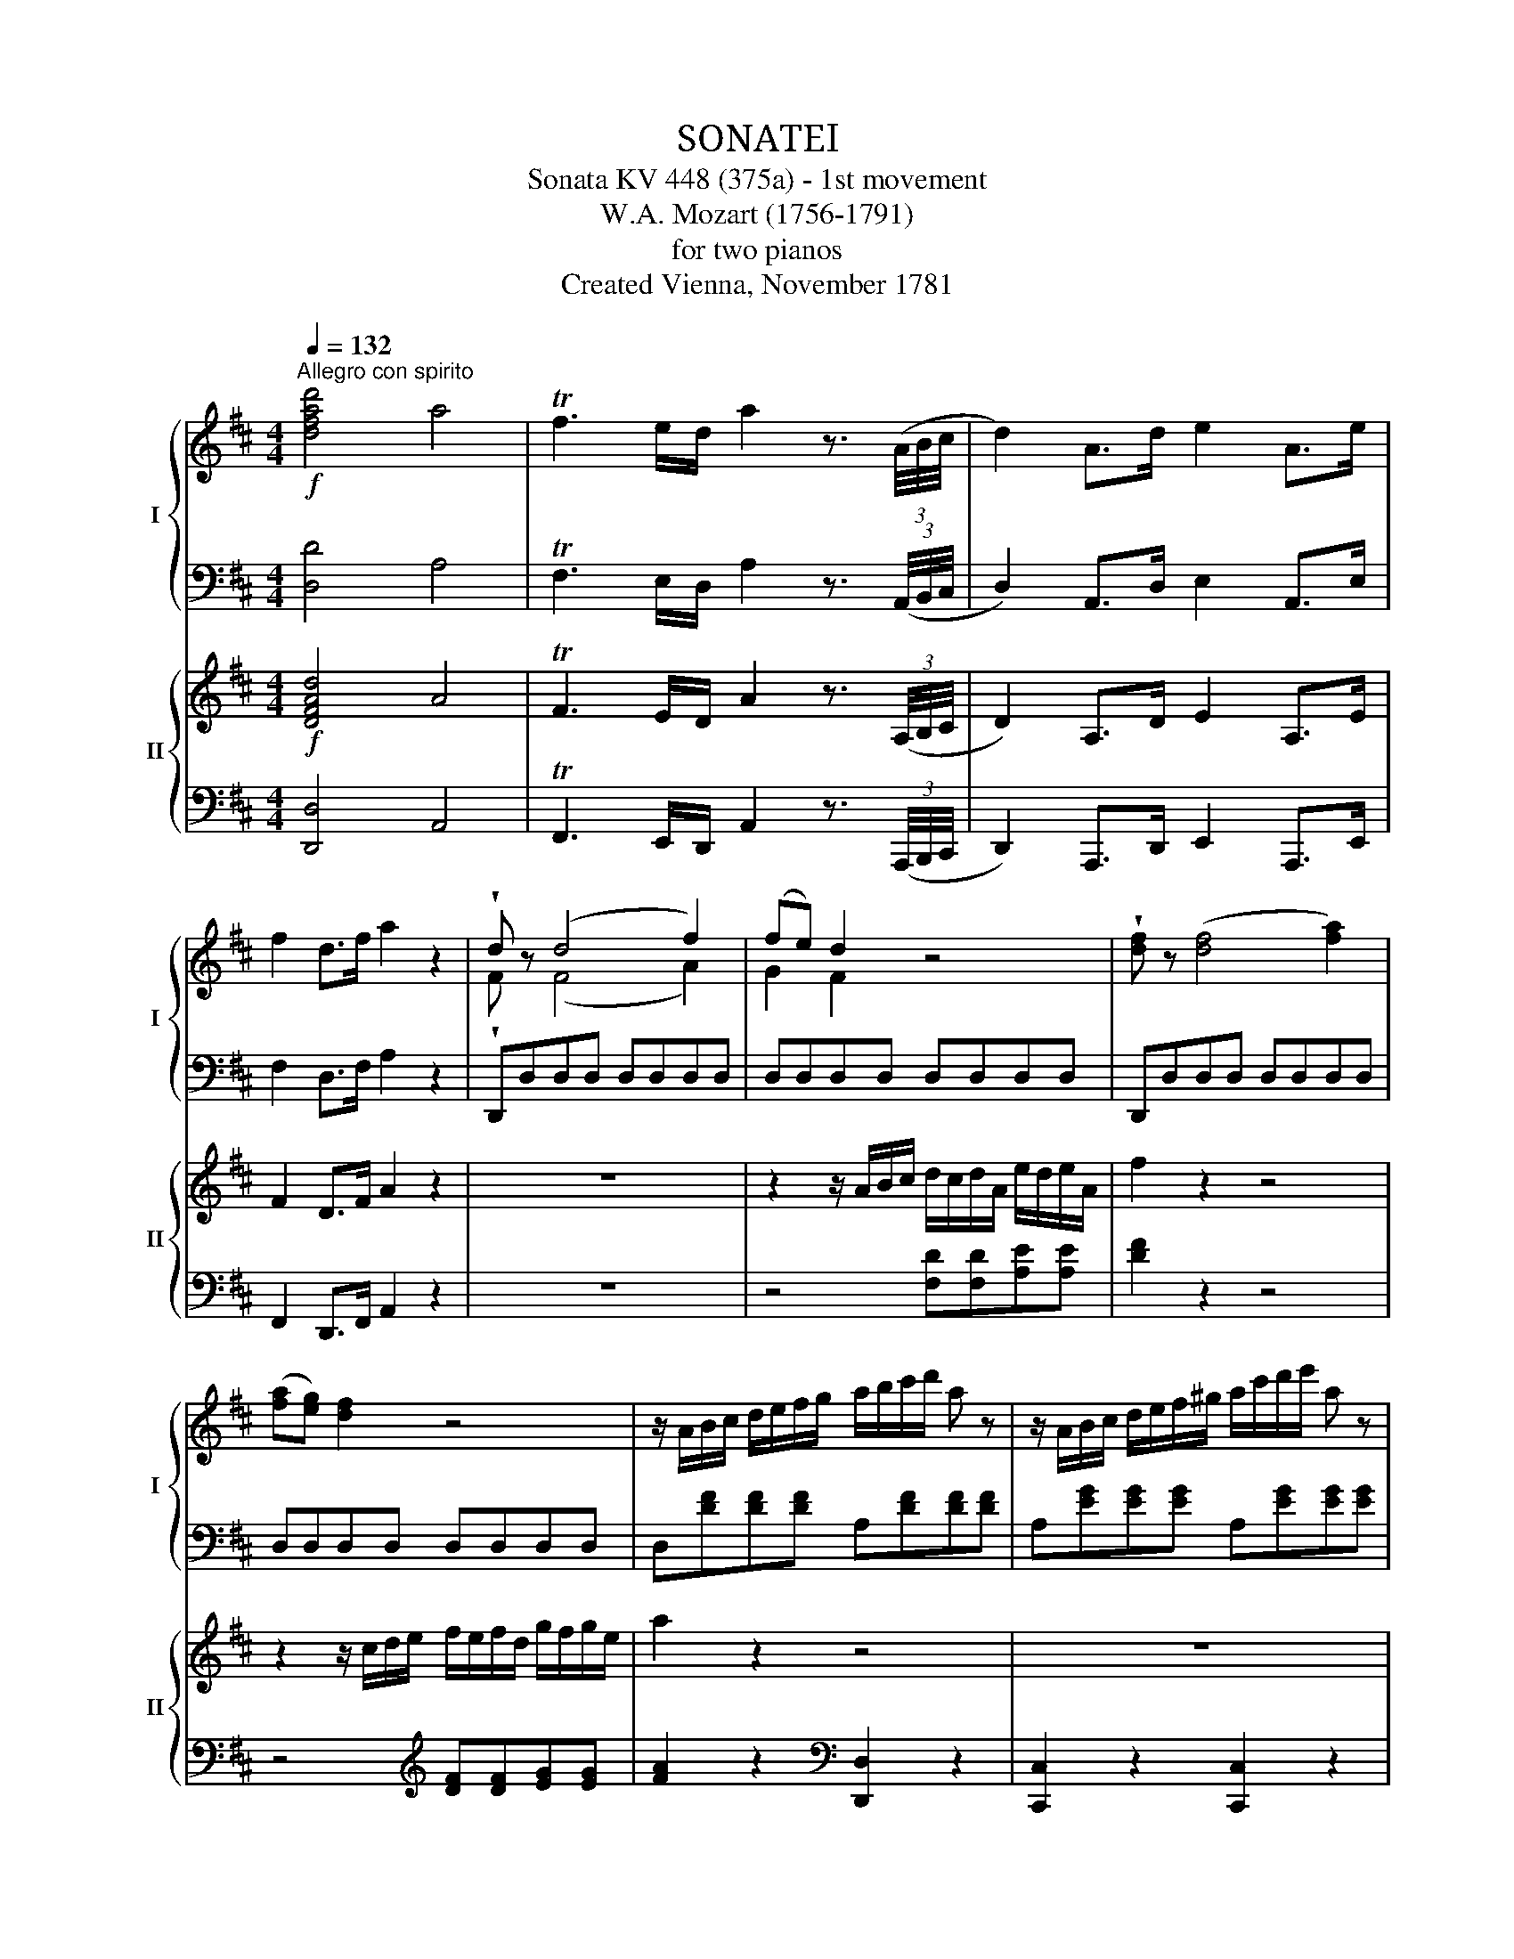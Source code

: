 X:1
T:SONATEⅠ
T:Sonata KV 448 (375a) - 1st movement
T:W.A. Mozart (1756-1791)
T:for two pianos
T:Created Vienna, November 1781
%%score { ( 1 3 ) | ( 2 4 ) } { ( 5 8 ) | ( 6 7 ) }
L:1/8
Q:1/4=132
M:4/4
K:D
V:1 treble nm="I" snm="I"
V:3 treble 
V:2 bass 
V:4 bass 
V:5 treble nm="II" snm="II"
V:8 treble 
V:6 bass 
V:7 bass 
V:1
"^Allegro con spirito"!f! [dfad']4 a4 | Tf3 e/d/ a2 z3/2 (3(A/4B/4c/4 | d2) A>d e2 A>e | %3
 f2 d>f a2 z2 | !wedge!d z (d4 f2) | (fe) d2 z4 | !wedge![df] z (([df]4 [fa]2)) | %7
 ([fa][eg]) [df]2 z4 | z/ A/B/c/ d/e/f/g/ a/b/c'/d'/ a z | z/ A/B/c/ d/e/f/^g/ a/c'/d'/e'/ a z | %10
 z/ A/B/c/ d/e/f/=g/ a/b/c'/d'/ a z | b/d'/b/d'/ e/g/e/g/ f/a/f/a/ c/e/c/e/ | d2 z2 z2 a/b/c'/d'/ | %13
 a2 z2 z2 a/c'/d'/e'/ | a2 z2 z2 a/b/c'/d'/ | b/d'/b/d'/ e/g/e/g/ f/a/f/a/ c/e/c/e/ | %16
 d2 d'/a/f/d/ a/f/d/A/ f/d/A/F/ | d/A/F/D/ C/D/C/D/ C/D/C/D/ C/D/C/D/ | %18
 B, z b/f/d/B/ f/d/B/F/ d/B/F/D/ | B/F/D/B,/ ^A,/B,/A,/B,/ A,/B,/A,/B,/ A,/B,/A,/B,/ | %20
 G, z g/d/B/G/ d/B/G/D/ B/G/D/B,/ | G/D/B,/G,/ F,/G,/F,/G,/ F,/G,/F,/G,/ F,/G,/F,/G,/ | %22
 ^G,A,/B,/ C/D/E/F/ ^G/A/B/c/ d/e/f/^g/ | a2 z2 [FA^d]2 z2 | [^GBe]2 z2{/^D} E4 |{/^D} E4{/D} E4 | %26
{/^D} E4{/D} E4 |{/^D} E4{/D} E4 |{/^D} E4{/D} E4 | ^G/B/e/^g/ F/B/=d/f/ E/A/c/e/ D/^G/B/d/ | %30
 c z (b/a/^g/a/ g/f/^e/f/ =e/d/c/d/) | ce/c/ aa Bd/B/ ^gg | a/e/c/e/ ac' [cea]2 z2 | z8"_dolce" | %34
 z4 z2!p!{/^d} e2 | z8 | z4 z2!p!{/^d} e2 | z8 | z4 z2!p!{/^d} e2 | z8 | %40
 z A/c/ B/d/c/e/ d/f/e/^g/ f/a/g/b/ |!mf! (a^gfe) !wedge!a2 !wedge!b2 | (c'4- c'e'd'b) | %43
 (a^gfe) !wedge!a2 !wedge!b2 | (d'4 (c'>d')) (b>c') | (a^g)(Tfe) !wedge!a2 !wedge!b2 | %46
 (c'4- c'e')(d'b) | (ba)!p! a2 (a2{/c'} b2) | a2 z2 z4 | %49
!p! B,/^A,/B,/A,/ B,/A,/B,/A,/ B,/C/D/E/ F/G/=A/B/ | (B4 A>)!wedge!G!wedge!F>!wedge!E | %51
 D/C/D/C/ D/C/D/C/ D/E/F/G/ A/B/c/d/ |!<(! (d4 c>)!wedge!B!wedge!A>!wedge!G | %53
 F/^E/F/E/ F/E/F/E/ F/G/A/B/ c/d/=e/f/!<)! |!f! D/C/D/C/ D/C/D/C/ D/E/F/^G/ A/B/c/d/ | %55
 [cea] z [cea] z [cea] z [cea] z | [fac'] z [fac'] z [fac'] z [fac'] z | %57
 [fad'] z [fad'] z [fad'] z [fad'] z | [fbd'] z [fbd'] z [fbd'] z [fbd'] z | %59
 ^G/A/B/A/ G/E/F/G/ A/B/c/B/ c/B/A/G/ | F/^G/A/G/ F/D/E/F/ G/A/B/A/ G/F/E/D/ | %61
 C/E/D/C/ D/E/F/^G/ A/B/c/d/ e/f/^g/a/ | f/^g/f/e/ d/c/B/A/ ^G/A/G/F/ E/D/C/B,/ | %63
 A,/C/E/A/ c/A/e/c/ a/e/c'/a/ !wedge!e'!wedge!e' | (e'f) f3 (^a/b/ d')!wedge!d' | %65
 (d'e) e3 (^g/a/ c')!wedge!c' | (c'd) d3 (^^f/^g/ b)!wedge!b | (bc) c3 (^e/f/ a)!wedge!a | %68
 (aB) z .B z .B z TB | (a=c) z .c z .c z Tc | ^c/A/e/c/ a/e/c'/a/ e'/c'/a/e/ a/e/c/A/ | %71
 c4 TB3 A/B/ | A2 z/ A/B/c/ d/e/f/^g/ a/b/c'/a/ | !wedge!d'!wedge!b f2- f/^g/a/f/ g/a/b/g/ | %74
 a2 z/ A/B/c/ d/e/f/^g/ a/b/c'/a/ | !wedge!d'!wedge!b f2- f/^g/a/f/ g/a/b/g/ | %76
 a/c/e/a/ c'/e/a/c'/ !wedge!e'!wedge!e' z [Bde^g] | [cea]2 z2 z2 [Bde^g]2 | %78
 !arpeggio![Acea]2 !arpeggio![ceac']2 !arpeggio![eac'e']2 !arpeggio![ceac']2 | %79
 !arpeggio![Acea]2 A,>A, A,2 z2 :: z8 | z8 | z8 | z8 |!f! a4 ^g2 f2 | ^d2 e3 A=dc | ^B2 c3 F=BA | %87
 ^G2 A2 Td3 c/d/ | c/A/d/B/ e/c/f/d/ =g/e/a/f/ b/g/c'/a/ | %89
!ff! [d=f]/d'/[df]/d'/ [df]/d'/[df]/d'/ [df]/d'/[df]/d'/ [df]/d'/[df]/d'/ | %90
 e/d'/e/d'/ e/^c'/e/c'/ ^f/=c'/f/c'/ g/b/g/b/ | =c/_b/c/b/ c/a/c/a/ _B/a/B/a/ B/g/B/g/ | %92
 A/g/A/g/ A/=f/A/f/ e/a/e/a/ ^g/d'/g/d'/ |"_dolce" [ea^c']2 z2 z4 | z8 |"_dolce" d'4 c'2 =b2 | %96
 ^a2 b3 d' ^gb | a2 z2 z4 | z8 |{/d} d'2- d'3/2(e'/4d'/4 c'3/2)(d'/4c'/4 b3/2)(c'/4b/4 | %100
 ^a)!wedge!c' (b2- b/c'/d'/b/) (^g/=a/b/g/) | a z (f/a/^g/b/ a) z z2 | %102
 z2 (f/a/^g/b/ a)!wedge!a z2 | z2 (a^ab^d) z2 | z2 (efg^A) z2 | %105
 G,/C/E/C/ E/C/E/C/ G,/C/E/C/ E/C/E/C/ | G,/C/E/C/ E/C/E/C/ G,/C/E/C/ E/C/E/C/ | %107
 G,2 z2 z2 z!f! .[bd'] | .[ac'].[gb].[fa].[gb] .[fa].[eg].[df].[ce] | [dfad']4 a4 | %110
 Tf3 e/d/ a2 z3/2 (3(A/4B/4c/4 | d2) A>d e2 A>e | f2 d>f a2 z2 | !wedge!d z (d4 f2) | (fe) d2 z4 | %115
 !wedge!f z (f4 a2) | ([fa][eg]) [df]2 z4 | z/ A/B/c/ d/e/f/g/ a/b/c'/d'/ a z | %118
 z/ A/B/c/ d/e/f/^g/ a/c'/d'/e'/ a z | z/ A/B/c/ d/e/f/=g/ a/b/c'/d'/ a z | %120
 b/d'/b/d'/ e/g/e/g/ f/a/f/a/ c/e/c/e/ | d2 z2 z2 a/b/c'/d'/ | a2 z2 z2 a/c'/d'/e'/ | %123
 a2 z2 z2 a/b/c'/d'/ | b2 z2 z2 b/=c'/^c'/d'/ | =c'2 z2 z2 c'/a/c'/a/ | %126
 b z d'/b/g/d/ b/g/d/B/ g/d/B/G/ | B/G/D/B,/ ^A,/B,/A,/B,/ A,/B,/A,/B,/ A,/B,/A,/B,/ | %128
 G, z b/g/e/B/ g/e/B/G/ e/B/G/E/ | G/E/B,/G,/[K:bass] F,/G,/F,/G,/ F,/G,/F,/G,/ F,/G,/F,/G,/ | %130
 E, z[K:treble] g/e/^c/G/ e/c/G/E/ c/G/E/C/ | %131
[K:bass] E/C/G,/E,/ ^D,/E,/D,/E,/ D,/E,/D,/E,/ D,/E,/D,/E,/ | %132
 F,G,/A,/[K:treble] B,/C/D/E/ F/G/A/B/ c/d/e/f/ | [d^g]2 z2 [Bdg]2 z2 | a/e/c/e/ ac' [cea]2 z2 | %135
!p!"_dolce" (dcBA) !wedge!d2 !wedge![Ae]2 | ([Ae]2{/g} [df]2) [ce]2 z2 | (dcBA) (d2 [ea]2) | %138
 ([eg]2 T[df]2) [ce]2 z2 | (dc)(TBA) !wedge!d2 !wedge![Ae]2 | ([Ae]2{/g} [df]2) [ce]2 z2 | %141
 (a>f) (e>g) (d2{/f} [ce]2) | d2 z2 z4 | z8 |!p! A/a/A/a/ A/a/A/a/ A/a/A/a/ A/a/A/a/ | %145
 A/a/A/a/ A/a/A/a/ A/a/A/a/ A/a/A/a/ |!<(! A/a/A/a/ A/a/A/a/ A/a/A/a/ A/a/A/a/ | %147
 A/a/A/a/ A/a/A/a/ A/a/A/a/ A/a/A/a/!<)! |!f! A/a/A/a/ A/a/A/a/ A/a/A/a/ c/c'/c/c'/ | %149
 d'2!p! [Bd]2 ([Ad]2{/f} [ce]2) | d2 z2 z4 |!p! E/^D/E/D/ E/D/E/D/ E/F/G/A/ B/=c/=d/e/ | %152
 (e4 d>)!wedge!=c!wedge!B>!wedge!A | G/F/G/F/ G/F/G/F/ G/A/B/=c/!<(! d/e/f/g/ | %154
 (g4!<)! f>)!wedge!e!wedge!d>!wedge!=c | B/^A/B/A/ B/A/B/A/ B/=c/d/e/ f/g/=a/b/ | %156
!f! G/F/G/F/ G/F/G/F/ G/A/B/^c/ d/e/f/g/ | [fad'] z [fad'] z [fad'] z [fad'] z | %158
 [fbd'] z [fbd'] z [fbd'] z [fbd'] z | [gbd'] z [dgb] z [dgb] z [dgb] z | %160
 [egb] z [Beg] z [Beg] z [Beg] z | c/d/e/d/ c/A/B/c/ d/e/f/e/ f/e/d/c/ | %162
 B/c/d/c/ B/G/A/B/ c/d/e/d/ c/B/A/G/ | F/A/G/F/ G/A/B/c/ d/e/f/g/ a/b/c'/d'/ | %164
 b/c'/b/a/ g/f/e/d/ c/d/c/B/ A/G/F/E/ | F/A,/F/A,/ F/D/A/F/ d/A/f/d/ !wedge!a!wedge!a | %166
 (aB) B3 (^d/e/ g)!wedge!g | (gA) A3 (c/=d/ f)!wedge!f | (fG) G3 (^b/c'/ e')!wedge!e' | %169
 (e'f) f3 (^a/=b/ d')!wedge!d' | (d'e) z .e z .e z Te | (d'=f) z .f z .f z Tf | %172
 ^f/d/A/d/ f/d/a/f/ d'/a/f/d/ a/f/d/A/ | f4 Te3 d/e/ |!p!{/d} d'4 c'2 b2 | ^g2 a3 d=gf | %176
 ^e2 f3 B=ed | c2 d2 (fe)!wedge!c!wedge!A | %178
!f! [df]/d'/[df]/d'/ [df]/d'/[df]/d'/ [df]/d'/[df]/d'/ [df]/d'/[df]/d'/ | %179
 e/d'/e/d'/ e/c'/e/c'/ f/=c'/f/c'/ g/b/g/b/ | ^c/b/c/b/ c/^a/c/a/ ^d/=a/d/a/ e/^g/e/g/ | %181
 =g2 f3 Bed | [E_Bc]2 [FAd]2 z4 | z2 f3 _Bed | c2 z2 z4 | [df][df][fa][fa] [eg][eg][ce][ce] | %186
 d2 z/ c'/d'/c'/ d'/e'/=c'/d'/ b/c'/a/b/ | g2 z/ g/a/b/ a/b/g/a/ f/g/e/f/ | %188
 d2 z/ c'/d'/c'/ d'/e'/=c'/d'/ b/c'/a/b/ | g2 z/ g/a/b/ a/b/g/a/ f/g/e/f/ | %190
 d/F/A/d/ f/A/d/f/ !wedge!a!wedge!a z [EGAc] | [FAd]2 z2 z2 [EGAc]2 | %192
 d/D/F/A/ d/F/A/d/ f/A/d/f/ a/f/a/f/ | d2 [dfa]2 D2 z2 :| %194
V:2
 [D,D]4 A,4 | TF,3 E,/D,/ A,2 z3/2 (3(A,,/4B,,/4C,/4 | D,2) A,,>D, E,2 A,,>E, | F,2 D,>F, A,2 z2 | %4
 D,,D,D,D, D,D,D,D, | D,D,D,D, D,D,D,D, | D,,D,D,D, D,D,D,D, | D,D,D,D, D,D,D,D, | %8
 D,[DF][DF][DF] A,[DF][DF][DF] | A,[EG][EG][EG] A,[EG][EG][EG] | A,[DF][DF][DF] A,[DF][DF][DF] | %11
 z2 [G,,G,]2 [A,,A,]2 [A,,,A,,]2 | [D,,D,]2 z2 [D,,D,]2 z2 | [C,,C,]2 z2 [C,,C,]2 z2 | %14
 [D,,D,]2 z2 [D,,D,]2 z2 | z2 G2 A2 A,2 | D,/D/F,/D/ A,/D/F,/D/ D,/D/F,/D/ A,/D/F,/D/ | %17
 D,D,A,,F,, D,,F,,A,,D, | B,,/B,/D,/B,/ F,/B,/D,/B,/ B,,/B,/D,/B,/ F,/B,/D,/B,/ | %19
 B,,B,,F,,D,, B,,,D,,F,,B,, | G,,/G,/B,,/G,/ D,/G,/B,,/G,/ G,,/G,/B,,/G,/ D,/G,/B,,/G,/ | %21
 G,,G,,D,,B,,, G,,,B,,,D,,G,, | [^G,,,^G,,]4 [E,,E,]4 | [A,,A,]2 z2 [F,A,^D]2 z2 | %24
 [E,^G,B,E]2 z2 [E,,E,]4 | [E,,E,]4 [E,,E,]4 | [E,,E,]4 [E,,E,]4 | [E,,E,]4 [E,,E,]4 | %28
 [E,,E,]4 [E,,E,]4 | [E,,E,]2 [=D,,=D,]2 [C,,C,]2 [B,,,B,,]2 | x2 A,4 A,2 | A,A,CC DDB,B, | %32
 A,E,C,E, A,,2 z2 | z8 | z8 | z8 | z8 | z8 | z8 | z8 | z8 | z8 | %42
 (A,^G,F,E,) !wedge!A,2 !wedge!B,2 | (C4- CEDB,) | (A,^G,F,E,) !wedge!A,2 !wedge!B,2 | %45
 (D4 C>D) (B,>C) | (A,^G,)(TF,E,) !wedge!A,2 [^E,G,]2 | A,2[K:treble] =c2 (^c2 =d2) | c2 z2 z4 | %49
[K:bass] A,,,A,,A,,A,, A,,A,,A,,A,, | A,,2 z2 z4 | A,,,A,,A,,A,, A,,A,,A,,A,, | A,,2 z2 z4 | %53
[K:treble] D/C/D/C/ D/C/D/C/ D/=E/F/G/ A/B/c/d/ | B,/^A,/B,/A,/ B,/A,/B,/A,/ B,/C/D/E/ F/^G/=A/B/ | %55
 C/^B,/C/B,/ C/B,/C/B,/ C/D/E/F/ ^G/A/=B/c/ | A,/^G,/A,/G,/ A,/G,/A,/G,/ A,/B,/C/D/ E/F/^G/A/ | %57
[K:bass] F,/^E,/F,/E,/ F,/E,/F,/E,/ F,/^G,/A,/B,/ C/D/=E/F/ | %58
 D,/C,/D,/C,/ D,/C,/D,/C,/ D,/E,/F,/^G,/ A,/B,/C/D/ | %59
 ^G,/A,/B,/A,/ G,/E,/F,/G,/ A,/B,/C/B,/ C/B,/A,/G,/ | %60
 F,/^G,/A,/G,/ F,/D,/E,/F,/ G,/A,/B,/A,/ G,/F,/E,/D,/ | %61
 C,/E,/D,/C,/ D,/E,/F,/^G,/ A,/B,/C/D/ E/F/^G/A/ | %62
 F/^G/F/E/ D/C/B,/A,/ ^G,/A,/G,/F,/ E,/D,/C,/B,,/ | A,,2 z2 z2 !wedge![C,C]!wedge![B,,B,] | %64
 [^A,,^A,]4 [B,,B,]4 | [^G,,^G,]4 [=A,,=A,]4 | [F,,F,]4 [^G,,^G,]4 | %67
 [=F,,=F,]4 [^F,,^F,]3 [E,,E,] | [D,,D,] z [D,,D,] z [D,,D,] z [D,,D,] z | %69
 [^D,,^D,] z [D,,D,] z [D,,D,] z [D,,D,] z | [E,,E,]2 z2 z4 | %71
 E,/E/^D/E/ F/E/D/E/ E,/=D/C/D/ E/D/C/D/ |[K:treble] [A,C][A,C][A,A][A,A] [B,^G][B,G][C=G][EG] | %73
 [DF][DF][DF][DF] [B,D][B,D][B,D][B,D] | [A,C][A,C][A,A][A,A] [B,^G][B,G][C=G][EG] | %75
 [DF][DF][DF][DF] [B,D][B,D][B,D][B,D] | [A,C]E/A/ c/E/A/c/ !wedge!e!wedge!e z[K:bass] [E,E] | %77
 [A,,A,]2 z2 z2 [E,,E,]2 | A,,/A,,,/C,,/E,,/ A,,/C,,/E,,/A,,/ C,/E,,/A,,/C,/ E,/C,/E,/C,/ | %79
 A,,2 A,,,2 A,,,2 z2 :: z8 | z8 | z8 | z8 |[K:treble] A4 ^G2 F2 | ^D2 E3 A,=DC | %86
[K:bass] ^B,2 C3 F,=B,A, | ^G,2 A,2 TD3 C/D/ | [A,C][B,D][CE][DF][K:treble] [E=G][FA][GB][Ac] | %89
[K:bass] [D,D]4 [=C,=C]2 [_B,,_B,]2 | [^G,,^G,]2 [A,,A,]3 [D,,D,] [=G,,=G,][=F,,=F,] | %91
[K:bass] [E,,E,]2 [=F,,=F,]3 [_B,,,_B,,] [E,,E,][D,,D,] | %92
 [^C,,^C,]2 [D,,D,]2 [=C,,=C,]2 [_B,,,_B,,]2 | [A,,,A,,]2 z2 z4 | z8 | %95
 [A,^F][A,F][A,F][A,F] [A,E][A,E][A,D][A,D] | [A,C][A,C][A,D][A,D] [A,D][A,D][A,B,][A,B,] | %97
 [A,C]2 z2 z4 | z8 | [A,F][A,F][A,F][A,F] [A,E][A,E][A,D][A,D] | %100
 [A,C][A,C][A,D][A,D] [A,D][A,D][A,B,][A,B,] | C z (D2 C) z z2 | z2 (D2 C) z z2 | z8 | z8 | %105
!pp! [A,,,A,,]8 | A,,,8 | A,,,2 z2 z4 | %108
 A,,/A,/A,,/A,/ A,,/A,/A,,/A,/ A,,/A,/A,,/A,/ A,,/A,/A,,/A,/ | D4 A,4 | %110
 TF,3 E,/D,/ A,2 z3/2 (3(A,,/4B,,/4C,/4 | D,2) A,,>D, E,2 A,,>E, | F,2 D,>F, A,2 z2 | %113
 D,,D,D,D, D,D,D,D, | D,D,D,D, D,D,D,D, | D,,D,D,D, D,D,D,D, | D,D,D,D, D,D,D,D, | %117
 D,[DF][DF][DF] A,[DF][DF][DF] | A,[EG][EG][EG] A,[EG][EG][EG] | A,[DF][DF][DF] A,[DF][DF][DF] | %120
 z2 [G,,G,]2 [A,,A,]2 [A,,,A,,]2 | [D,,D,]2 z2 [D,,D,]2 z2 | [C,,C,]2 z2 [C,,C,]2 z2 | %123
 [=C,,=C,]2 z2 [C,,C,]2 z2 | [B,,,B,,]2 z2 [B,,,B,,]2 z2 | [F,,F,]2 z2 [F,,F,]2 z2 | %126
 G,,/G,/B,,/G,/ D,/G,/B,,/G,/ G,,/G,/B,,/G,/ D,/G,/B,,/G,/ | G,,G,D,B,, G,,B,,D,G, | %128
 E,,/E,/G,,/E,/ B,,/E,/G,,/E,/ E,,/E,/G,,/E,/ B,,/E,/G,,/E,/ | E,,E,B,,G,, E,,G,,B,,E, | %130
 ^C,,/^C,/E,,/C,/ A,,/C,/E,,/C,/ C,,/C,/E,,/C,/ A,,/C,/E,,/C,/ | A,,,A,,E,,C,, A,,,C,,E,,A,, | %132
 D,,/D,/E,/F,/ G,/A,/B,/C/[K:treble] D/E/F/G/ A/B/c/d/ | B2 z2[K:bass] [B,,B,]2 z2 | %134
 A,E,C,E, A,,2 z2 | z4 z2[K:treble] G2 | (G2 F2) E2 z2 | z4 z2 [CA]2 | [DA]4 [A,A]2 z2 | z4 z2 G2 | %140
 (G2 F2) E2 z2 |[K:bass] ([F,D]2 [G,E]2) ([A,F]2 [A,G]2) | [DF]2 z2 z4 | z8 | z8 | z8 | z8 | z8 | %148
 z8 | z2 =F2 (^F2 =G2) | [DF]2 z2 z4 | D,,D,D,D, D,D,D,D, | D,2 z2 z4 | D,,D,D,D, D,D,D,D, | %154
 D,2 z2 z4 |[K:treble] G/F/G/F/ G/F/G/F/ G/=A/B/=c/ d/e/f/g/ | %156
 E/^D/E/D/ E/D/E/D/ E/F/G/A/ B/^c/d/e/ | F/^E/F/E/ F/E/F/E/ F/G/A/B/ c/d/=e/f/ | %158
 D/C/D/C/ D/C/D/C/ D/E/F/G/ A/B/c/d/ | B,/^A,/B,/A,/ B,/A,/B,/A,/ B,/C/D/E/ F/G/=A/B/ | %160
[K:bass] G,/F,/G,/F,/ G,/F,/G,/F,/ G,/A,/B,/C/ D/E/F/G/ | C/D/E/D/ C/A,/B,/C/ D/E/F/E/ F/E/D/C/ | %162
 B,/C/D/C/ B,/G,/A,/B,/ C/D/E/D/ C/B,/A,/G,/ | %163
 F,/A,/G,/F,/ G,/A,/B,/C/[K:treble] D/E/F/G/ A/B/c/d/ | %164
 B/c/B/A/ G/F/E/D/[K:bass] C/D/C/B,/ A,/G,/F,/E,/ | D,2 z2 z2 !wedge![F,,F,]!wedge![E,,E,] | %166
 [^D,,^D,]4 [E,,E,]4 | [C,,C,]4 [=D,,=D,]4 | [B,,,B,,]4 [C,,C,]4 | [^A,,^A,]4 [B,,B,]3 [=A,,=A,] | %170
 [G,,G,] z [G,,G,] z [G,,G,] z [G,,G,] z | [^G,,^G,] z [G,,G,] z [G,,G,] z [G,,G,] z | %172
 [A,,A,]2 z2 z4 |[K:treble] A,/A/^G/A/ B/A/G/A/ A,/=G/F/G/ A/G/F/G/ |{/F} d4 c2 B2 | ^G2 A3 D=GF | %176
 ^E2 F3 B,=ED | C2 D2 (FE)!wedge!C!wedge!A, |[K:bass] [D,D]4 [C,C]2 [B,,B,]2 | %179
 [^G,,^G,]2 [A,,A,]3 [D,,D,][=G,,=G,][F,,F,] | [^E,,^E,]2 [F,,F,]3 [B,,,B,,][=E,,=E,][D,,D,] | %181
 C,,/C,/C,,/C,/ D,,/D,/D,,/D,/ G,,/G,/G,,/G,/ G,,/G,/G,,/G,/ | G,,/G,/G,,/G,/ [F,,F,]2 z4 | %183
 z2 F,,/F,/F,,/F,/ G,,/G,/G,,/G,/ G,,/G,/G,,/G,/ | G,,2 z2 z4 | %185
[K:treble] [DF][DF][FA][FA] [EG][EG][CE][CE] | [DF][DF][DF][DF] [EG][FA][GB][A=c] | %187
 [Bd][GB][EG][DF] [^CE][A,C][B,D][CE] | [DF][DF][DF][DF] [EG][FA][GB][A=c] | %189
 [Bd][GB][EG][DF] [^CE][A,C][B,D][CE] |[K:bass] D/F,/A,/D/ F/A,/D/F/ !wedge!A!wedge!A z [A,,A,] | %191
 [D,,D,]2 z2 z2 [A,,,A,,]2 | D,,F,,/A,,/ D,/F,,/A,,/D,/ F,/A,,/D,/F,/ A,/F,/A,/F,/ | %193
 D,2 D2 [D,,D,]2 z2 :| %194
V:3
 x8 | x8 | x8 | x8 | !wedge!F x (F4 A2) | G2 F2 x4 | x8 | x8 | x8 | x8 | x8 | x8 | x8 | x8 | x8 | %15
 x8 | x8 | x8 | x8 | x8 | x8 | x8 | x8 | x8 | x8 | x8 | x8 | x8 | x8 | x8 | x8 | x8 | x8 | x8 | %34
 x8 | x8 | x8 | x8 | x8 | x8 | x8 | x8 | e8 | x8 | e8 | x8 | e4- e2 d2 | c2 f2 (e2 ^g2) | x8 | x8 | %50
 x8 | x8 | x8 | x8 | x8 | x8 | x8 | x8 | x8 | x8 | x8 | x8 | x8 | x8 | x8 | x8 | x8 | x8 | x8 | %69
 x8 | x8 | x8 | x8 | x8 | x8 | x8 | x8 | x8 | x8 | x8 :: x8 | x8 | x8 | x8 | x8 | x8 | x8 | x8 | %88
 x8 | x8 | x8 | x8 | x8 | x8 | x8 | x8 | x8 | x8 | x8 | x8 | x8 | x8 | x8 | x8 | x8 | x8 | x8 | %107
 x8 | x8 | x8 | x8 | x8 | x8 | !wedge!F x (F4 A2) | G2 F2 x4 | !wedge!d x (d4 f2) | x8 | x8 | x8 | %119
 x8 | x8 | x8 | x8 | x8 | x8 | x8 | x8 | x8 | x8 | x2[K:bass] x6 | x2[K:treble] x6 |[K:bass] x8 | %132
 x2[K:treble] x6 | x8 | x8 | x8 | x8 | x8 | x8 | x8 | x8 | x8 | x8 | x8 | x8 | x8 | x8 | x8 | x8 | %149
 x8 | x8 | x8 | x8 | x8 | x8 | x8 | x8 | x8 | x8 | x8 | x8 | x8 | x8 | x8 | x8 | x8 | x8 | x8 | %168
 x8 | x8 | x8 | x8 | x8 | x8 | x8 | x8 | x8 | x8 | x8 | x8 | x8 | [Ae]2 [A=d]2 [GB]4 | x8 | %183
 x2 [Ad]2 [G_B]4 | [E_B]2 x2 x4 | x8 | x8 | x8 | x8 | x8 | x8 | x8 | x8 | x8 :| %194
V:4
 x8 | x8 | x8 | x8 | x8 | x8 | x8 | x8 | x8 | x8 | x8 | x8 | x8 | x8 | x8 | x8 | x8 | x8 | x8 | %19
 x8 | x8 | x8 | x8 | x8 | x8 | x8 | x8 | x8 | x8 | x8 | [A,,,A,,]A,, C,C, D,D, F,F, | %31
 E,E,E,E, E,E,E,E, | x8 | x8 | x8 | x8 | x8 | x8 | x8 | x8 | x8 | x8 | x8 | x8 | x8 | x8 | x8 | %47
 F,2[K:treble] ^D2 =E4 | A2 x2 x4 |[K:bass] x8 | x8 | x8 | x8 |[K:treble] x8 | x8 | x8 | x8 | %57
[K:bass] x8 | x8 | x8 | x8 | x8 | x8 | x8 | x8 | x8 | x8 | x8 | x8 | x8 | x8 | x8 |[K:treble] x8 | %73
 x8 | x8 | x8 | x7[K:bass] x | x8 | x8 | x8 :: x8 | x8 | x8 | x8 |[K:treble] x8 | x8 |[K:bass] x8 | %87
 x8 | x4[K:treble] x4 |[K:bass] x8 | x8 |[K:bass] x8 | x8 | x8 | x8 | x8 | x8 | x8 | x8 | x8 | x8 | %101
 A, x A,2- A, x x2 | x2 A,2- A, x x2 | x8 | x8 | x8 | x8 | x8 | x8 | x8 | x8 | x8 | x8 | x8 | x8 | %115
 x8 | x8 | x8 | x8 | x8 | x8 | x8 | x8 | x8 | x8 | x8 | x8 | x8 | x8 | x8 | x8 | x8 | %132
 x4[K:treble] x4 | x4[K:bass] x4 | x8 | x4 x2[K:treble] C2 | D4 A,2 x2 | x8 | x8 | x4 x2 C2 | %140
 D4 A,2 x2 |[K:bass] x8 | x8 | x8 | x8 | x8 | x8 | x8 | x8 | x2 ^G,2 A,4 | x8 | x8 | x8 | x8 | x8 | %155
[K:treble] x8 | x8 | x8 | x8 | x8 |[K:bass] x8 | x8 | x8 | x4[K:treble] x4 | x4[K:bass] x4 | x8 | %166
 x8 | x8 | x8 | x8 | x8 | x8 | x8 |[K:treble] x8 | x8 | x8 | x8 | x8 |[K:bass] x8 | x8 | x8 | x8 | %182
 x8 | x8 | x8 |[K:treble] x8 | x8 | x8 | x8 | x8 |[K:bass] x8 | x8 | x8 | x8 :| %194
V:5
!f! [DFAd]4 A4 | TF3 E/D/ A2 z3/2 (3(A,/4B,/4C/4 | D2) A,>D E2 A,>E | F2 D>F A2 z2 | z8 | %5
 z2 z/ A/B/c/ d/c/d/A/ e/d/e/A/ | f2 z2 z4 | z2 z/ c/d/e/ f/e/f/d/ g/f/g/e/ | a2 z2 z4 | z8 | z8 | %11
 E4 ([DF]2 [EG]2) | z/ A/B/c/ d/e/f/g/ a/b/c'/d'/ a z | z/ A/B/c/ d/e/f/^g/ a/c'/d'/e'/ a z | %14
 z/ A/B/c/ d/e/f/=g/ a/b/c'/d'/ a z | g/b/g/b/ G/B/G/B/ D/F/D/F/ E/G/E/G/ | F2 z2 z4 | %17
 z2 d'/a/f/d/ a/f/d/A/ f/d/A/F/ | d/B/F/D/ C/D/C/D/ C/D/C/D/ C/D/C/D/ | %19
 B, z b/f/d/B/ f/d/B/F/ d/B/F/D/ | B/G/D/B,/ ^A,/B,/A,/B,/ A,/B,/A,/B,/ A,/B,/A,/B,/ | %21
 G, z g/d/B/G/ d/B/G/D/ B/G/D/B,/ | [B,D]4 [^G,B,D]4 | C/D/E/F/ ^G/A/B/c/ ^d/e/f/^g/ a/b/c'/^d'/ | %24
 e'/e/e'/e/ e'/e/e'/e/ e'/e/e'/e/ e'/e/e'/e/ | e'/f/e'/f/ e'/f/e'/f/ d'/f/d'/f/ d'/f/d'/f/ | %26
 d'/e/d'/e/ d'/e/d'/e/ c'/e/c'/e/ c'/e/c'/e/ | c'/d/c'/d/ c'/d/c'/d/ b/d/b/d/ b/d/b/d/ | %28
 b/c/b/c/ b/c/b/c/ a/^d/a/d/ a/d/a/d/ | [Be^g] z Tf3/2e/4f/4 e z [E^Gd] z | %30
 [EAc] z (b/a/^g/a/ g/f/^e/f/ =e/d/c/d/) | ce/c/ aa Bd/B/ ^gg | a/e/c/e/ ac' [cea]2 z2 | %33
!p! (A^GFE) !wedge!A2 !wedge![EB]2 | ([EB]2{/d} [Ac]2) [^GB]2 z2 | (A^GFE) (A2 [Be]2) | %36
 ([Bd]2 T[Ac]2) [^GB]2 z2 | (A^GTFE) !wedge!A2 !wedge![EB]2 | ([EB]2{/d} [Ac]2) [^GB]2 z2 | %39
 (e>c) (B>d) (A2{/c} [^GB]2) | A2 z2 z4 |!mf! (A^GFE) !wedge!A2 !wedge!B2 | (c4- cedB) | %43
 (A^GFE) !wedge!A2 !wedge!B2 | (d4 (c>d)) (B>c) | (A^G)(TFE) !wedge!A2 !wedge!B2 | (c4- ce)(dB) | %47
 A2 z2 z4 |!p! A,/^G,/A,/G,/ A,/G,/A,/G,/ A,/B,/C/D/ E/F/^G/A/ | %49
 (A4 =G>)!wedge!F!wedge!E>!wedge!D | C/^B,/C/B,/ C/B,/C/B,/ C/D/E/F/ G/A/=B/c/ | %51
 (c4 B>)!wedge!A!wedge!G>!wedge!F |!<(! E/^D/E/D/ E/D/E/D/ E/F/G/A/ B/c/=d/e/ | %53
 (e4 d>)!wedge!c!wedge!B>!wedge!A!<)! |!f! ^G/^^F/G/^^F/ G/^^F/G/^^F/ G/A/B/c/ d/e/^f/^g/ | %55
 a [Acea]2 [Acea]2 [Acea]2 [A-cea-] | [Acfa] [cfac']2 [cfac']2 [cfac']2 ([cfac'] | %57
 [dfad']) [dfad']2 [dfad']2 [dfad']2 [d-fad'-] | [dfbd'] [dfbd']2 [dfbd']2 [dfbd']2 [dfbd'] | %59
 [ebd']2 z2 [eac']2 z2 | [dac']2 z2 [deb]2 z2 | [ceb]2 z2 [cfa]2 z2 | [Bfa]2 z2 [Be^g]2 z2 | %63
 [Acea]2 z2 z2 !wedge!a!wedge!=g | f/g/f/^e/ f/g/=e/f/ d/e/c/d/ B/c/d/^d/ | %65
 e/f/e/^d/ e/f/=d/e/ c/d/B/c/ A/B/c/A/ | d/e/d/c/ d/e/c/d/ B/c/^A/B/ ^G/=A/B/^B/ | %67
 c/d/c/^B/ c/d/=B/c/ A/B/^G/A/ F/E/D/C/ | B,/D/F/D/ A/F/D/F/ B,/D/F/D/ A/F/D/F/ | %69
 =C/^D/F/D/ A/F/D/F/ C/D/F/D/ A/F/D/F/ | [^CEA]2 z2 z4 | A4 T^G3 F/G/ | %72
 A2 z/ A,/B,/C/ D/E/F/^G/ A/B/c/A/ | !wedge!d!wedge!B F2- F/^G/A/F/ G/A/B/G/ | %74
 A2 z/ A,/B,/C/ D/E/F/^G/ A/B/c/A/ | !wedge!d!wedge!B F2- F/^G/A/F/ G/A/B/G/ | A2 z2 z2 [Bde^g]2 | %77
 a/c/e/a/ c'/e/a/c'/ !wedge!e'!wedge!e' z [Bde^g] | %78
 !arpeggio![Acea]2 !arpeggio![ceac']2 !arpeggio![eac'e']2 !arpeggio![ceac']2 | %79
 !arpeggio![Acea]2 A>A A2 z2 ::!p! a4 ^g2 f2 | ^d2 e3 A=dc | ^B2 c3 F=BA |!<(! ^GEAF DB,ED!<)! | %84
!f! C2 [Ee]2 [^D^d]2 [Cc]2 | [=C=c]2 [B,B][_B,_B] [A,A]2 [Aa]2- | %86
 [Aa][Aa][^G^g][=G=g] [Ff]2 [=F=f]2 | e2 A4 [^GB]2 | [Ac]2 z2 z4 | %89
!ff! [d=f]/d'/[df]/d'/ [df]/d'/[df]/d'/ [df]/d'/[df]/d'/ [df]/d'/[df]/d'/ | %90
 d/=b/d/b/ ^c/a/c/a/ =c/a/c/a/ B/g/B/g/ | _B/g/B/g/ A/=f/A/f/ A/f/A/f/ G/e/G/e/ | %92
 G/e/G/e/ =F/d/F/d/ A/e/A/e/ d/^g/d/g/ | a4 =g2 ^f2 | ^d2 e3 g ce | d2 z2 z4 | z8 | %97
{/A} a2- a3/2(b/4a/4 g3/2)(a/4g/4 f3/2)(g/4f/4 | ^d)!wedge!f (e2- e/f/g/e/) (c/=d/e/c/) | %99
 d2 z2 z4 | z8 | z4 z2 (f/a/^g/b/ | a) z z2 z2 (f/a/^g/b/ | a)!wedge!a z2 z2 (ef | a=g) z2 z2 (Be | %105
 dc) (GF!<(! EGBA | GB)([Ge][Fd] [Ec][Ge][eg][df])!<)! | %107
 ([ce][eg])!f! .[gb].[fa] .[eg].[df].[ce].[Bd] | .[Ac].[GB].[FA].[GB] .[FA].[EG].[DF].[CE] | %109
 [DFAd]4 A4 | TF3 E/D/ A2 z3/2 (3(A,/4B,/4C/4 | D2) A,>D E2 A,>E | F2 D>F A2 z2 | z8 | %114
 z2 z/ A/B/c/ d/c/d/A/ e/d/e/A/ | f2 z2 z4 | z2 z/ c/d/e/ f/e/f/d/ g/f/g/e/ | a2 z2 z4 | z8 | z8 | %120
 E4 ([DF]2 [EG]2) | z/ A/B/c/ d/e/f/g/ a/b/c'/d'/ a z | z/ A/B/c/ d/e/f/^g/ a/c'/d'/e'/ a z | %123
 z/ A/B/c/ d/e/f/=g/ a/b/c'/d'/ a z | z/ B/=c/d/ e/f/g/a/ b/=c'/^c'/d'/ b z | %125
 z/ =c/d/e/ f/g/a/b/ =c'/a/c'/a/ c' z | b2 z2 z4 | z2 d'/b/g/d/ b/g/d/B/ g/d/B/G/ | %128
 B/G/E/B,/ ^A,/B,/A,/B,/ A,/B,/A,/B,/ A,/B,/A,/B,/ | G, z b/g/e/B/ g/e/B/G/ e/B/G/E/ | %130
 G/E/^C/G,/[K:bass] F,/G,/F,/G,/ F,/G,/F,/G,/ F,/G,/F,/G,/ | %131
 E, z[K:treble] g/e/c/G/ e/c/G/E/ c/G/E/C/ | D2 z2 z4 | ^G,A,/B,/ C/D/E/F/ ^G/A/B/c/ d/e/f/^g/ | %134
 a2 [CEA]2 A,2 z2 | z8 | z4 z2!p!{/^g} a2 | z8 | z4 z2{/^g} a2 | z8 | z4 z2{/^g} a2 | z8 | %142
 z D/F/ E/G/F/A/ G/B/A/c/ B/d/c/e/ | (dcBA) !wedge!d2 !wedge!e2 | (f4- fage) | %145
!<(! (dcBA) !wedge!d2 !wedge!e2!<)! | g4 (f>g) (e>f) |!f! ([Dd][Cc][B,B][A,A]) [Dd]2 [Ee]2 | %148
 [Ff]4- [Ff][Aa][Gg][Ee] | [Dd]2 z2 z4 |!p! D/C/D/C/ D/C/D/C/ D/E/F/G/ A/B/c/d/ | %151
 (d4 =c>)!wedge!B!wedge!A>!wedge!G | F/^E/F/E/ F/E/F/E/ F/G/A/B/ =c/d/=e/f/ | %153
 (f4 e>)!wedge!d!wedge!=c>!wedge!B |!<(! A/^G/A/G/ A/G/A/G/ A/B/=c/d/ e/f/=g/a/ | %155
 (a4!<)! g>)!wedge!f!wedge!e>!wedge!d |!f! ^c/^B/c/B/ c/B/c/B/ c/d/e/f/ g/a/=b/c'/ | %157
 d' [dfad']2 [dfad']2 [dfad']2 [d-f-ad'-] | [dfbd'] [dfbd']2 [dfbd']2 [dfbd']2 [d-fbd'-] | %159
 [dgbd'] [Bdgb]2 [Bdgb]2 [Bdgb]2 [B-dgb-] | [Begb] [GBeg]2 [GBeg]2 [GBeg]2 [GBeg] | %161
 [Aeg]2 z2 [Adf]2 z2 | [Gdf]2 z2 [GAe]2 z2 | [FAe]2 z2 [FBd]2 z2 | [EBd]2 z2 [EAc]2 z2 | %165
 [FAd]2 z2 z2 !wedge!d!wedge!=c | B/=c/B/^A/ B/c/=A/B/ G/A/F/G/ E/F/G/^G/ | %167
 A/B/A/^G/ A/B/=G/A/ F/G/E/F/ D/E/F/D/ | G/A/G/F/ G/g/f/g/ e/f/^d/e/ c/=d/e/^e/ | %169
 f/g/f/=f/ ^f/g/e/f/ d/e/c/d/ B/A/G/F/ | E/G/B/G/ d/B/G/B/ E/G/B/G/ d/B/G/B/ | %171
 =F/^G/B/G/ d/B/G/B/ F/G/B/G/ d/B/G/B/ | [^FAd]2 z2 z4 | d4 Tc3 B/c/ | d2 z2 z4 | %175
 z!p! (=FE_E D2) z2 | z (DC=C B,2 _B,2) | A,4 =B,2 [EG]2 | %178
!f! [df]/d'/[df]/d'/ [df]/d'/[df]/d'/ [df]/d'/[df]/d'/ [df]/d'/[df]/d'/ | %179
 d/b/d/b/ c/a/c/a/ =c/a/c/a/ B/g/B/g/ | B/^g/B/g/ ^A/f/A/f/ =A/f/A/f/ ^G/e/G/e/ | %181
 [=GAe]2 [FAd]2 z4 | z2 f3 _Bed | [E_Bc]2 [FAd]2 z4 | z2 [^Ad^a]3 [=Bd=b][cec'][d=fd'] | %185
 [Ad^f]2 [Afa]2 [Aeg]2 [Ace]2 | [FAd]2 z/ c/d/c/ d/e/=c/d/ B/c/A/B/ | %187
 G2 z/ G/A/B/ A/B/G/A/ F/G/E/F/ | D2 z/ c/d/c/ d/e/=c/d/ B/c/A/B/ | %189
 G2 z/ G/A/B/ A/B/G/A/ F/G/E/F/ | D2 z2 z2 [EGAc]2 | d/F/A/d/ f/A/d/f/ !wedge!a!wedge!a z [EGAc] | %192
 [DFAd]2 z/ F,/A,/D/ F/A,/D/F/ A/F/A/F/ | D2 [DFAd]2 D2 z2 :| %194
V:6
 [D,,D,]4 A,,4 | TF,,3 E,,/D,,/ A,,2 z3/2 (3(A,,,/4B,,,/4C,,/4 | D,,2) A,,,>D,, E,,2 A,,,>E,, | %3
 F,,2 D,,>F,, A,,2 z2 | z8 | z4 [F,D][F,D][A,E][A,E] | [DF]2 z2 z4 | %7
 z4[K:treble] [DF][DF][EG][EG] | [FA]2 z2[K:bass] [D,,D,]2 z2 | [C,,C,]2 z2 [C,,C,]2 z2 | %10
 [D,,D,]2 z2 [D,,D,]2 z2 | [B,D]4 A,4 | [DF][DF][DF][DF] A,[DF][DF][DF] | %13
 A,[EG][EG][EG] A,[EG][EG][EG] | A,[DF][DF][DF] A,[DF][DF][DF] | z2 [G,,G,]2 [A,,A,]2 [A,,,A,,]2 | %16
 [D,,D,]2 z2 z4 | D,/D/F,/D/ A,/D/F,/D/ D,/D/F,/D/ A,/D/F,/D/ | B,,B,,F,,D,, B,,,D,,F,,B,, | %19
 B,,/B,/D,/B,/ F,/B,/D,/B,/ B,,/B,/D,/B,/ F,/B,/D,/B,/ | G,,G,,D,,B,,, G,,,B,,,D,,G,, | %21
 G,,/G,/B,,/G,/ D,/G,/B,,/G,/ G,,/G,/B,,/G,/ D,/G,/B,,/G,/ | [^G,,E,]4 E,,4 | [A,,,A,,]4 [F,,F,]4 | %24
 [E,,E,]4 z (^G,B,G,) | z (A,C^A,) z (B,/C/ DB,) | z (^G,B,G,) z (=A,/B,/ CA,) | %27
 z (F,A,F,) z (^G,/A,/ B,G,) | z (A,/B,/ CA,) z[K:treble] (F/^G/ AF) |[K:bass] E,ED,D C,CB,,B, | %30
 A,2 A,4 A,2 | [E,A,][E,A,][E,C][E,C] [E,D][E,D][E,B,][E,B,] | A,E,C,E, A,,2 z2 | z4 z2 [^G,D]2 | %34
 (D2 C2) B,2 z2 | z4 z2 [^G,E]2 | [A,E]4 [E,E]2 z2 | z4 z2 [^G,D]2 | ((D2 C2)) B,2 z2 | %39
 ([C,A,]2 [D,B,]2) ([E,C]2 [E,D]2) | [A,C]2 z2 z4 | z8 | (A,,^G,,F,,E,,) !wedge!A,,2 !wedge!B,,2 | %43
 (C,4- C,E,D,B,,) | (A,,^G,,F,,E,,) !wedge!A,,2 !wedge!B,,2 | (D,4 C,>D,) (B,,>C,) | %46
 (A,,^G,,)(F,,E,,) !wedge!A,,2 [^E,,G,,]2 | [F,,A,,]2 z2 z4 | A,,,A,,A,,A,, A,,A,,A,,A,, | %49
 A,,2 z2 z4 | A,,,A,,A,,A,, A,,A,,A,,A,, | A,,2 z2 z4 | A,,,A,,A,,A,, A,,A,,A,,A,, | %53
 A,,,A,,A,,A,, A,,A,,A,,A,, | %54
 [A,,,A,,][A,,,A,,][A,,,A,,][A,,,A,,] [A,,,A,,][A,,,A,,][A,,,A,,][A,,,A,,] | %55
 A,,/^G,,/A,,/G,,/ A,,/G,,/A,,/G,,/ A,,/B,,/C,/D,/ E,/F,/^G,/A,/ | %56
 F,,/^E,,/F,,/E,,/ F,,/E,,/F,,/E,,/ F,,/^G,,/A,,/B,,/ C,/D,/=E,/F,/ | %57
 D,,/C,,/D,,/C,,/ D,,/C,,/D,,/C,,/ D,,/E,,/F,,/^G,,/ A,,/B,,/C,/D,/ | %58
 B,,,/^A,,,/B,,,/A,,,/ B,,,/A,,,/B,,,/A,,,/ B,,,/C,,/D,,/E,,/ F,,/^G,,/=A,,/B,,/ | %59
 [^G,,,^G,,]2 z2 [A,,,A,,]2 z2 | [F,,,F,,]2 z2 [^G,,,^G,,]2 z2 | [A,,,A,,]2 z2 [F,,F,]2 z2 | %62
 [D,,D,]2 z2 [E,,E,]2 z2 | [A,,,A,,]2 z2 z2[K:treble] !wedge!A!wedge!=G | %64
 F/G/F/^E/ F/G/=E/F/ D/E/C/D/ B,/C/D/^D/ | E/F/E/^D/ E/F/=D/E/ C/D/B,/C/ A,/B,/C/A,/ | %66
 D/E/D/C/ D/E/C/D/[K:bass] B,/C/^A,/B,/ ^G,/=A,/B,/^B,/ | %67
 C/D/C/^B,/ C/D/=B,/C/ A,/B,/^G,/A,/ !wedge!F,!wedge!E, | [D,,D,]8 | [^D,,^D,]8 | [E,,E,]2 z2 z4 | %71
 E,E,E,E, E,,E,,E,,E,, | A,,A,,,A,,A,, A,,A,,A,,A,, | A,,A,A,,A, A,,A,A,,A, | %74
 A,,A,,,A,,A,, A,,A,,A,,A,, | A,,A,A,,A, A,,A,A,,A, | A,,2 z2 z2 [E,,E,]2 | %77
 [A,,A,]/C/[K:treble]E/A/ c/E/A/c/ !wedge!e!wedge!e z[K:bass] [E,E] | %78
 A,/A,,/C,/E,/ A,/C,/E,/A,/ C/E,/A,/C/ E/C/E/C/ | A,2 A,,>A,, A,,2 z2 ::[K:treble] A4 ^G2 F2 | %81
 ^D2 E3 A,=DC | ^B,2 C3[K:bass] F,=B,A, | ^G,E,A,F, D,B,,E,D, | C,2 [C,C]2 [B,,B,]2 [A,,A,]2- | %85
 [A,,A,]2 [^G,,^G,][=G,,=G,] [F,,F,]4- | [F,,F,][F,,F,][^E,,^E,][=E,,=E,] [^D,,^D,]2 [=D,,=D,]2- | %87
 [D,,D,]2 [C,,C,]2 [B,,,B,,]2 [E,,E,]2 | [A,,,A,,]2 z2 z4 | [D,D]4 [=C,=C]2 [_B,,_B,]2 | %90
 [^G,,^G,]2 [A,,A,]3 [D,,D,] [=G,,=G,][=F,,=F,] | [E,,E,]2 [=F,,=F,]3 [_B,,,_B,,] [E,,E,][D,,D,] | %92
 [^C,,^C,]2 [D,,D,]2 [=C,,=C,]2 [_B,,,_B,,]2 | A,,A,A,A, [A,C][A,C][A,D][A,D] | %94
 [A,F][A,F][A,G][A,G] [A,G][A,G][A,E][A,E] | [A,F]2 z2 z4 | z8 | %97
 [A,C][A,C][A,C][A,C] [A,C][A,C][A,D][A,D] | [A,F][A,F][A,G][A,G] [A,G][A,G][A,E][A,E] | %99
 [A,F]2 z2 z4 | z8 | z4 z2 (D2 | C) z z2 z2 (D2 | C) z z2 z4 | z8 |!p! [A,,C,E,G,]8 | %106
 [A,,C,E,G,]8 | [A,,C,E,G,]2 z2 z4 | %108
!f! A,,,/A,,/A,,,/A,,/ A,,,/A,,/A,,,/A,,/ A,,,/A,,/A,,,/A,,/ A,,,/A,,/A,,,/A,,/ | [D,,D,]4 A,,4 | %110
 TF,,3 E,,/D,,/ A,,2 z3/2 (3(A,,,/4B,,,/4C,,/4 | D,,2) A,,,>D,, E,,2 A,,,>E,, | %112
 F,,2 D,,>F,, A,,2 z2 | z8 | z4 [F,D][F,D][A,E][A,E] | [DF]2 z2 z4 | z4 [DF][DF][EG][EG] | %117
 [FA]2 z2 [D,,D,]2 z2 | [C,,C,]2 z2 [C,,C,]2 z2 | [D,,D,]2 z2 [D,,D,]2 z2 | D4 x2 x2 | %121
[K:treble] [DF][DF][DF][DF] A,[DF][DF][DF] | A,[EG][EG][EG] A,[EG][EG][EG] | %123
 A,[DF][DF][DF] A,[DF][DF][DF] | B,[DG][DG][DG] B,[DG][DG][DG] | A,[DA][DA][DA] A,[DA][DA][DA] | %126
 [B,DG]2 z2 z4 |[K:bass] G,,/G,/B,,/G,/ D,/G,/B,,/G,/ G,,/G,/B,,/G,/ D,/G,/B,,/G,/ | %128
 E,,E,B,,G,, E,,G,,B,,E, | E,,/E,/G,,/E,/ B,,/E,/G,,/E,/ E,,/E,/G,,/E,/ B,,/E,/G,,/E,/ | %130
 ^C,,^C,A,,E,, C,,E,,A,,C, | %131
 A,,,/A,,/C,,/A,,/ E,,/A,,/C,,/A,,/ A,,,/A,,/C,,/A,,/ E,,/A,,/C,,/A,,/ | D,,2 z2 z4 | %133
 B,,C,/D,/ E,/F,/^G,/A,/ B,/C/D/E/[K:treble] F/^G/A/B/ | c2[K:bass] A,2 [A,,,A,,]2 z2 | z8 | z8 | %137
 z8 | z8 | z8 | z8 | z8 | z8 | z8 |!p! (D,C,B,,A,,) !wedge!D,2 !wedge!E,2 | (F,4-!<(! F,A,G,E,) | %146
 D,C,B,,!<)!A,, !wedge!D,2 !wedge!E,2 |!f! G,4 (F,>G,) (E,>F,) | %148
 ([D,,D,][C,,C,][B,,,B,,][A,,,A,,]) !wedge![D,,D,]2 !wedge![^A,,,^A,,]2 | [B,,,B,,]2 z2 z4 | %150
 D,,D,D,D, D,D,D,D, | D,2 z2 z4 | D,,D,D,D, D,D,D,D, | D,2 z2 z4 | D,,D,D,D, D,D,D,D, | %155
 D,,D,D,D, D,D,D,D, | [D,,D,][D,,D,][D,,D,][D,,D,] [D,,D,][D,,D,][D,,D,][D,,D,] | %157
 D,/^C,/D,/C,/ D,/C,/D,/C,/ D,/E,/F,/G,/ A,/B,/C/D/ | %158
 B,,/^A,,/B,,/A,,/ B,,/A,,/B,,/A,,/ B,,/C,/D,/E,/ F,/G,/=A,/B,/ | %159
 G,,/F,,/G,,/F,,/ G,,/F,,/G,,/F,,/ G,,/A,,/B,,/C,/ D,/E,/F,/G,/ | %160
 E,,/^D,,/E,,/D,,/ E,,/D,,/E,,/D,,/ E,,/F,,/G,,/A,,/ B,,/C,/D,/E,/ | [C,,C,]2 z2 [D,,D,]2 z2 | %162
 [B,,,B,,]2 z2 [C,,C,]2 z2 | [D,,D,]2 z2 [B,,,B,,]2 z2 | [G,,,G,,]2 z2 [A,,,A,,]2 z2 | %165
 [D,,D,]2 z2 z2 !wedge!D!wedge!=C | B,/=C/B,/^A,/ B,/C/=A,/B,/ G,/A,/F,/G,/ E,/F,/G,/^G,/ | %167
 A,/B,/A,/^G,/ A,/B,/=G,/A,/ F,/G,/E,/F,/ D,/E,/F,/D,/ | %168
 G,/A,/G,/F,/ G,/G/F/G/ E/F/^D/E/ C/=D/E/^E/ | F/G/F/=F/ ^F/G/E/F/ D/E/C/D/ !wedge!B,!wedge!A, | %170
 [G,,G,]8 | [^G,,^G,]8 | [A,,A,]2 z2 z4 | A,A,A,A, A,,A,,A,,A,, | D,2 z2 z4 | z (DC=C B,2) z2 | %176
 z (B,^A,=A, ^G,2 =G,2- | G,2) F,2 G,2 [A,,A,]2 | [D,D]4 [C,C]2 [B,,B,]2 | %179
 [^G,,^G,]2 [A,,A,]3 [D,,D,][=G,,=G,][F,,F,] | [^E,,^E,]2 [F,,F,]3 [B,,,B,,][=E,,=E,][D,,D,] | %181
 C,,/C,/C,,/C,/ [D,,D,]2 z4 | z2 F,,/F,/F,,/F,/ G,,/G,/G,,/G,/ G,,/G,/G,,/G,/ | %183
 G,,/G,/G,,/G,/ [F,,F,]2 z4 | G,,/G,/G,,/G,/ F,,/F,/F,,/F,/ G,,/G,/G,,/G,/ ^G,,/^G,/G,,/G,/ | %185
 A,,/A,/^G,/A,/ A,,/A,/G,/A,/ A,,/A,/G,/A,/ A,,/A,/G,/A,/ | D,D,,D,D, D,D,D,D, | %187
 D,D,,D,D, D,D,D,D, | D,D,,D,D, D,D,D,D, | D,D,,D,D, D,D,D,D, | [D,,D,]2 z2 z2 [A,,,A,,]2 | %191
 [D,,D,]/F,/A,/D/ F/A,/D/F/ !wedge!A!wedge!A z [A,,A,] | %192
 [D,,D,]2 z/ F,,,/A,,,/D,,/ F,,/A,,,/D,,/F,,/ A,,/F,,/A,,/F,,/ | D,,2 [D,,D,]2 [D,,D,]2 z2 :| %194
V:7
 x8 | x8 | x8 | x8 | x8 | x8 | x8 | x4[K:treble] x4 | x4[K:bass] x4 | x8 | x8 | x8 | x8 | x8 | x8 | %15
 x8 | x8 | x8 | x8 | x8 | x8 | x8 | x8 | x8 | x8 | x8 | x8 | x8 | x5[K:treble] x3 |[K:bass] x8 | %30
 A,,A,, C,C, D,D, F,F, | x8 | x8 | x8 | A,4 E,2 x2 | x8 | x8 | x8 | A,4 E,2 x2 | x8 | x8 | x8 | %42
 x8 | x8 | x8 | x8 | x8 | x8 | x8 | x8 | x8 | x8 | x8 | x8 | x8 | x8 | x8 | x8 | x8 | x8 | x8 | %61
 x8 | x8 | x5[K:treble] x3 | x8 | x8 | x4[K:bass] x4 | x8 | x8 | x8 | x8 | x8 | x8 | x8 | x8 | x8 | %76
 x8 | x[K:treble] x6[K:bass] x | x8 | x8 ::[K:treble] x8 | x8 | x5[K:bass] x3 | x8 | x8 | x8 | x8 | %87
 x8 | x8 | x8 | x8 | x8 | x8 | x8 | x8 | x8 | x8 | x8 | x8 | x8 | x8 | x4 x2 A,2- | %102
 A, x x2 x2 A,2- | A, x x2 x4 | x8 | x8 | x8 | x8 | x8 | x8 | x8 | x8 | x8 | x8 | x8 | x8 | x8 | %117
 x8 | x8 | x8 | B,4 A,4 |[K:treble] x8 | x8 | x8 | x8 | x8 | x8 |[K:bass] x8 | x8 | x8 | x8 | x8 | %132
 x8 | x6[K:treble] x2 | x2[K:bass] x6 | x8 | x8 | x8 | x8 | x8 | x8 | x8 | x8 | x8 | x8 | x8 | x8 | %147
 x8 | x8 | x8 | x8 | x8 | x8 | x8 | x8 | x8 | x8 | x8 | x8 | x8 | x8 | x8 | x8 | x8 | x8 | x8 | %166
 x8 | x8 | x8 | x8 | x8 | x8 | x8 | x8 | x8 | x8 | x8 | x8 | x8 | x8 | x8 | x8 | x8 | x8 | x8 | %185
 x8 | x8 | x8 | x8 | x8 | x8 | x8 | x8 | x8 :| %194
V:8
 x8 | x8 | x8 | x8 | x8 | x8 | x8 | x8 | x8 | x8 | x8 | x8 | x8 | x8 | x8 | x8 | x8 | x8 | x8 | %19
 x8 | x8 | x8 | x8 | x8 | x8 | x8 | x8 | x8 | x8 | x8 | x8 | x8 | x8 | x8 | x8 | x8 | x8 | x8 | %38
 x8 | x8 | x8 | x8 | E8 | x8 | E8 | x8 | E4- E2 D2 | C2 x2 x4 | x8 | x8 | x8 | x8 | x8 | x8 | x8 | %55
 x8 | x8 | x8 | x8 | x8 | x8 | x8 | x8 | x8 | x8 | x8 | x8 | x8 | x8 | x8 | x8 | x8 | x8 | x8 | %74
 x8 | x8 | x8 | x8 | x8 | x8 :: x8 | x8 | x8 | x8 | x8 | x8 | x8 | E4 ^F2 E2 | E2 x2 x4 | x8 | x8 | %91
 x8 | x8 | x8 | x8 | x8 | x8 | x8 | x8 | x8 | x8 | x8 | x8 | x8 | x8 | x8 | x8 | x8 | x8 | x8 | %110
 x8 | x8 | x8 | x8 | x8 | x8 | x8 | x8 | x8 | x8 | x8 | x8 | x8 | x8 | x8 | x8 | x8 | x8 | x8 | %129
 x8 | x2[K:bass] x6 | x2[K:treble] x6 | x8 | x8 | x8 | x8 | x8 | x8 | x8 | x8 | x8 | x8 | x8 | x8 | %144
 x8 | x8 | x8 | x8 | x8 | x8 | x8 | x8 | x8 | x8 | x8 | x8 | x8 | x8 | x8 | x8 | x8 | x8 | x8 | %163
 x8 | x8 | x8 | x8 | x8 | x8 | x8 | x8 | x8 | x8 | x8 | x8 | x8 | x8 | x8 | x8 | x8 | x8 | x8 | %182
 z2 [Ad]2 [G_B]4 | x8 | x8 | x8 | x8 | x8 | x8 | x8 | x8 | x8 | x8 | x8 :| %194

